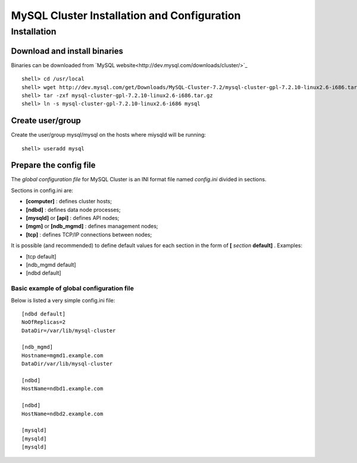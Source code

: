 

============================================
MySQL Cluster Installation and Configuration
============================================

Installation
============

Download and install binaries
~~~~~~~~~~~~~~~~~~~~~~~~~~~~~
Binaries can be downloaded from `MySQL website<http://dev.mysql.com/downloads/cluster/>`_ ::

  shell> cd /usr/local
  shell> wget http://dev.mysql.com/get/Downloads/MySQL-Cluster-7.2/mysql-cluster-gpl-7.2.10-linux2.6-i686.tar.gz/from/http://cdn.mysql.com/ -O mysql-cluster-gpl-7.2.10-linux2.6-i686.tar.gz
  shell> tar -zxf mysql-cluster-gpl-7.2.10-linux2.6-i686.tar.gz
  shell> ln -s mysql-cluster-gpl-7.2.10-linux2.6-i686 mysql

Create user/group
~~~~~~~~~~~~~~~~~ 
Create the user/group mysql/mysql on the hosts where miysqld will be running::

  shell> useradd mysql


Prepare the config file
~~~~~~~~~~~~~~~~~~~~~~~

The *global configuration file* for MySQL Cluster is an INI format file named *config.ini* divided in sections.

Sections in config.ini are:

* **[computer]** : defines cluster hosts;

* **[ndbd]** : defines data node processes;

* **[mysqld]** or **[api]** : defines API nodes;

* **[mgm]** or **[ndb_mgmd]** : defines management nodes;

* **[tcp]** : defines TCP/IP connections between nodes;

It is possible (and recommended) to define default values for each section in the form of **[** *section* **default]** . Examples:

* [tcp default]

* [ndb_mgmd default]

* [ndbd default]



Basic example of global configuration file
------------------------------------------
Below is listed a very simple config.ini file::

	[ndbd default]
	NoOfReplicas=2
	DataDir=/var/lib/mysql-cluster

	[ndb_mgmd]
	Hostname=mgmd1.example.com
	DataDir/var/lib/mysql-cluster

	[ndbd]
	HostName=ndbd1.example.com

	[ndbd]
	HostName=ndbd2.example.com

	[mysqld]
	[mysqld]
	[mysqld]
